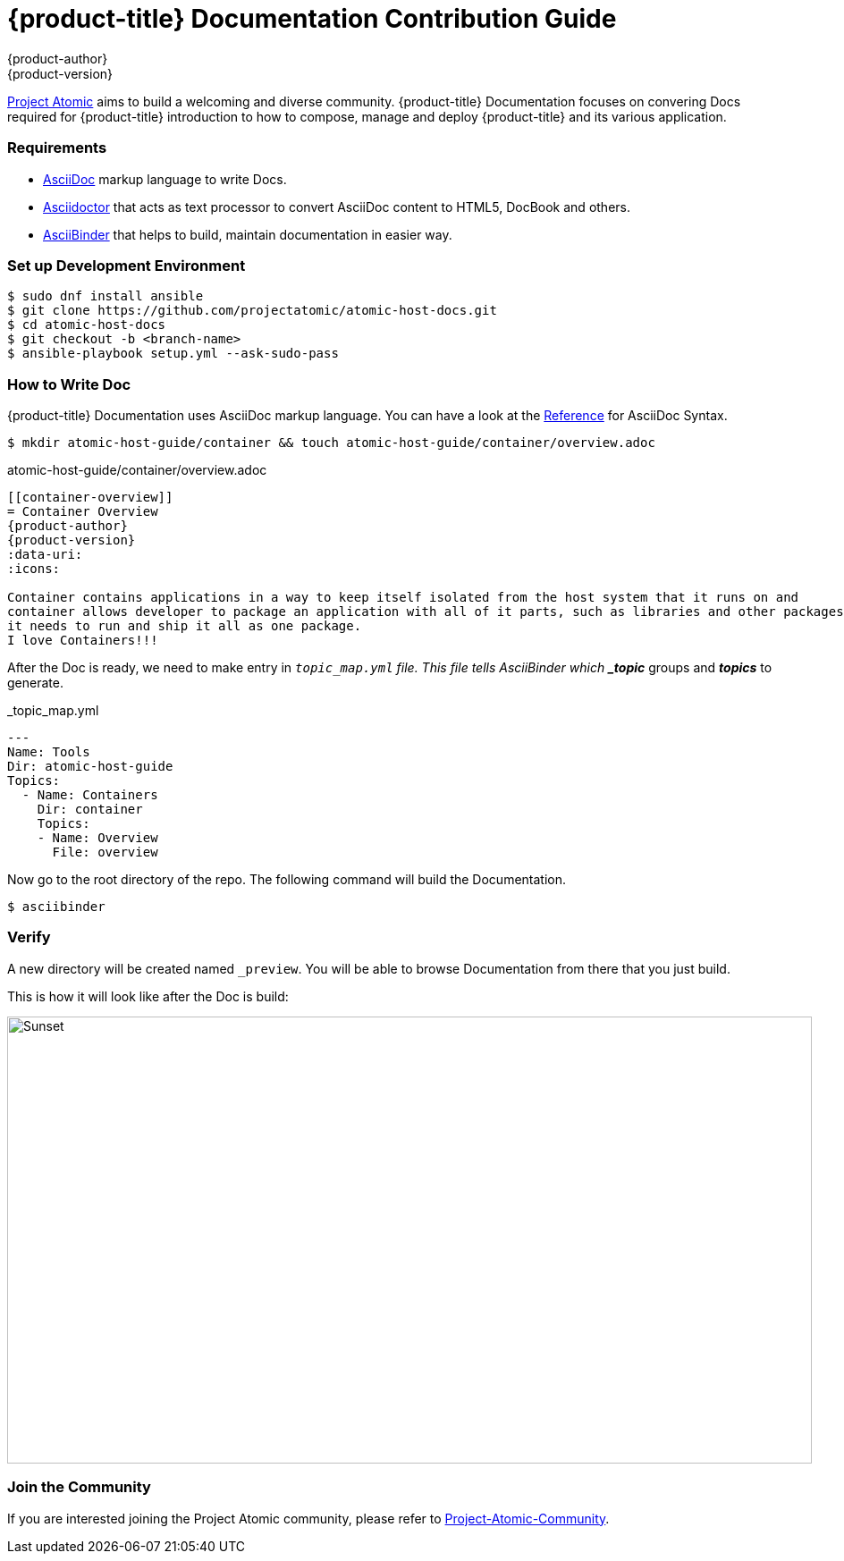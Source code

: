 [contribution-guide]
= {product-title} Documentation Contribution Guide
{product-author}
{product-version}
:data-uri:
:icons:
:imagesdir: {images}

[.lead]
link:http://www.projectatomic.io[Project Atomic] aims to build a welcoming and diverse community. 
{product-title} Documentation focuses on convering Docs required for {product-title} introduction 
to how to compose, manage and deploy {product-title} and its various application.


=== Requirements

* link:http://asciidoctor.org/docs/what-is-asciidoc/#what-is-asciidoc[AsciiDoc] markup language to write Docs.
* link:http://asciidoctor.org[Asciidoctor] that acts as text processor to convert AsciiDoc content to HTML5, DocBook and others.
* link:http://www.asciibinder.org[AsciiBinder] that helps to build, maintain documentation in easier way.


=== Set up Development Environment

....
$ sudo dnf install ansible
$ git clone https://github.com/projectatomic/atomic-host-docs.git
$ cd atomic-host-docs
$ git checkout -b <branch-name>
$ ansible-playbook setup.yml --ask-sudo-pass
....


=== How to Write Doc

{product-title} Documentation uses AsciiDoc markup language. You can have a look at the 
link:http://asciidoctor.org/docs/asciidoc-syntax-quick-reference[Reference] for AsciiDoc Syntax.

....
$ mkdir atomic-host-guide/container && touch atomic-host-guide/container/overview.adoc
....

.atomic-host-guide/container/overview.adoc
----
[[container-overview]]
= Container Overview
{product-author}
{product-version}
:data-uri:
:icons:

Container contains applications in a way to keep itself isolated from the host system that it runs on and 
container allows developer to package an application with all of it parts, such as libraries and other packages
it needs to run and ship it all as one package.
I love Containers!!!
----

After the Doc is ready, we need to make entry in `_topic_map.yml` file. 
This file tells AsciiBinder which *_topic_* groups and *_topics_* to generate.

._topic_map.yml
----
---
Name: Tools
Dir: atomic-host-guide
Topics:
  - Name: Containers
    Dir: container
    Topics:
    - Name: Overview
      File: overview
----

Now go to the root directory of the repo. The following command will build the Documentation.
....
$ asciibinder
....


=== Verify

A new directory will be created named `_preview`. You will be able to browse Documentation from there that you just build.

This is how it will look like after the Doc is build:

image::contribution-guide-demo.png[alt="Sunset", width="900", height="500"]
=== Join the Community

If you are interested joining the Project Atomic community, please refer to 
link:http://www.projectatomic.io/community[Project-Atomic-Community].

